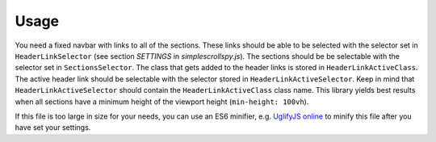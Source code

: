 Usage
=====

You need a fixed navbar with links to all of the sections.
These links should be able to be selected with the selector
set in ``HeaderLinkSelector`` (see section *SETTINGS* in
`simplescrollspy.js`). The sections should be be selectable
with the selector set in ``SectionsSelector``. The class that
gets added to the header links is stored in
``HeaderLinkActiveClass``. The active header link should be
selectable with the selector stored in ``HeaderLinkActiveSelector``.
Keep in mind that ``HeaderLinkActiveSelector`` should contain the
``HeaderLinkActiveClass`` class name. This library yields best
results when all sections have a minimum height of the viewport
height (``min-height: 100vh``).

If this file is too large in size for your needs, you can use
an ES6 minifier, e.g. `UglifyJS online`_ to minify this file
after you have set your settings.

.. _UglifyJS online: https://skalman.github.io/UglifyJS-online/

